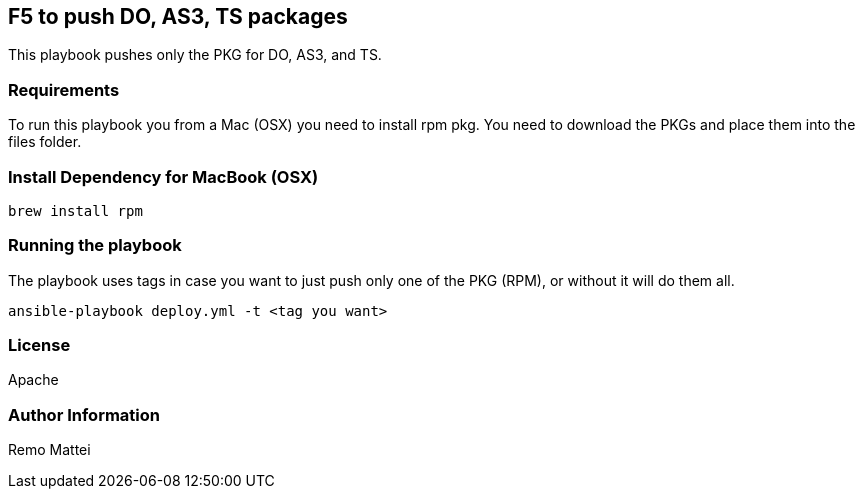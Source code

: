 == F5 to push DO, AS3, TS packages


This playbook pushes only the PKG for DO, AS3, and TS.

=== Requirements

To run this playbook you from a Mac (OSX) you need to install rpm pkg. You need to download the PKGs and place them into the files folder.

=== Install Dependency for MacBook (OSX)

----
brew install rpm
----

=== Running the playbook
The playbook uses tags in case you want to just push only one of the PKG (RPM), or without it will do them all.

----
ansible-playbook deploy.yml -t <tag you want>
----


=== License


Apache

=== Author Information

Remo Mattei